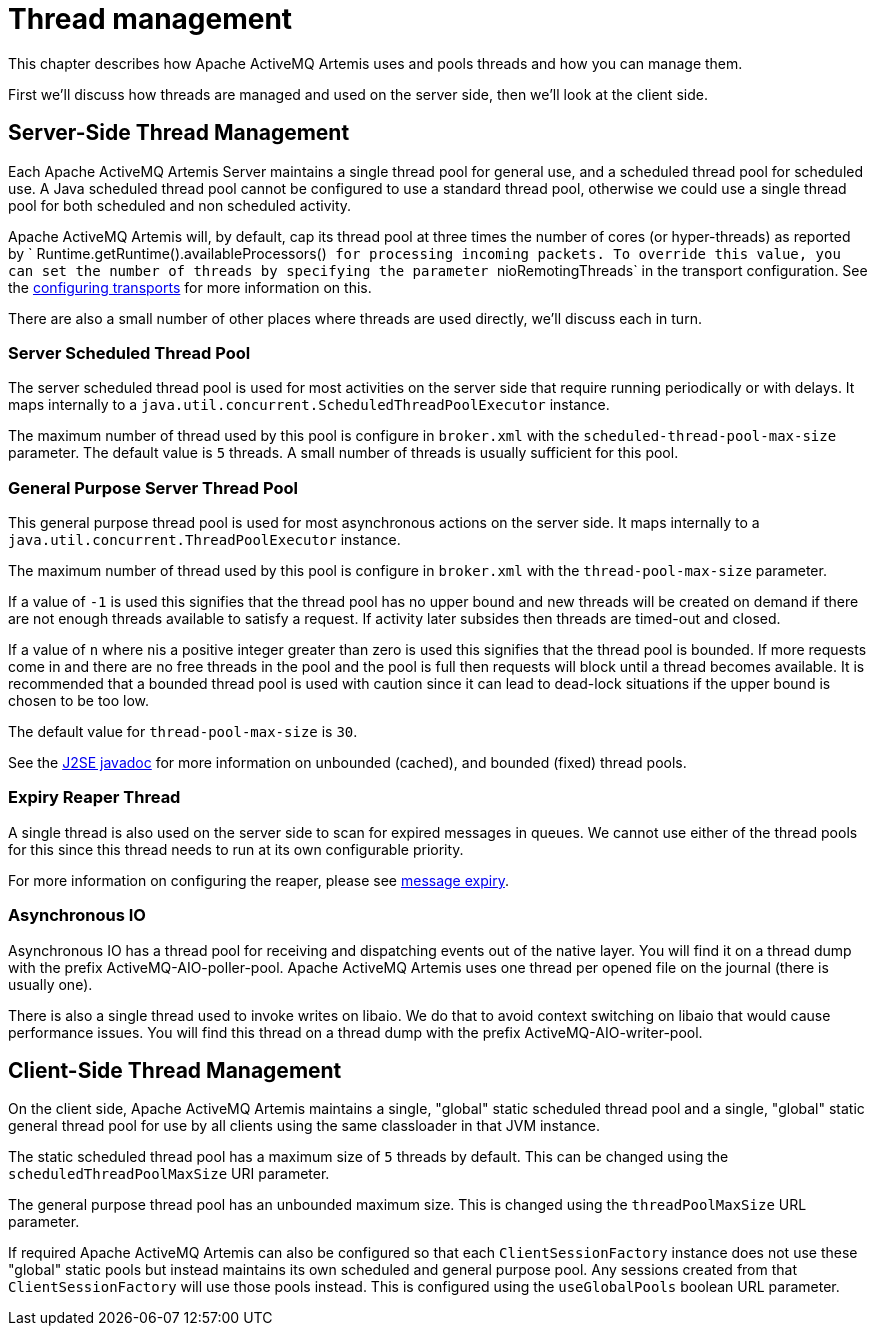 = Thread management
:idprefix:
:idseparator: -
:docinfo: shared

This chapter describes how Apache ActiveMQ Artemis uses and pools threads and how you can manage them.

First we'll discuss how threads are managed and used on the server side, then we'll look at the client side.

== Server-Side Thread Management

Each Apache ActiveMQ Artemis Server maintains a single thread pool for general use, and a scheduled thread pool for scheduled use.
A Java scheduled thread pool cannot be configured to use a standard thread pool, otherwise we could use a single thread pool for both scheduled and non scheduled activity.

Apache ActiveMQ Artemis will, by default, cap its thread pool at three times the number of cores (or hyper-threads) as reported by `             Runtime.getRuntime().availableProcessors()`` for processing incoming packets.
To override this value, you can set the number of threads by specifying the parameter ``nioRemotingThreads` in the transport configuration.
See the xref:configuring-transports.adoc#configuring-the-transport[configuring transports] for more information on this.

There are also a small number of other places where threads are used directly, we'll discuss each in turn.

=== Server Scheduled Thread Pool

The server scheduled thread pool is used for most activities on the server side that require running periodically or with delays.
It maps internally to a `java.util.concurrent.ScheduledThreadPoolExecutor` instance.

The maximum number of thread used by this pool is configure in `broker.xml` with the `scheduled-thread-pool-max-size` parameter.
The default value is `5` threads.
A small number of threads is usually sufficient for this pool.

=== General Purpose Server Thread Pool

This general purpose thread pool is used for most asynchronous actions on the server side.
It maps internally to a `java.util.concurrent.ThreadPoolExecutor` instance.

The maximum number of thread used by this pool is configure in `broker.xml` with the `thread-pool-max-size` parameter.

If a value of `-1` is used this signifies that the thread pool has no upper bound and new threads will be created on demand if there are not enough threads available to satisfy a request.
If activity later subsides then threads are timed-out and closed.

If a value of `n` where ``n``is a positive integer greater than zero is used this signifies that the thread pool is bounded.
If more requests come in and there are no free threads in the pool and the pool is full then requests will block until a thread becomes available.
It is recommended that a bounded thread pool is used with caution since it can lead to dead-lock situations if the upper bound is chosen to be too low.

The default value for `thread-pool-max-size` is `30`.

See the https://docs.oracle.com/javase/8/docs/api/java/util/concurrent/ThreadPoolExecutor.html[J2SE javadoc] for more information on unbounded (cached), and bounded (fixed) thread pools.

=== Expiry Reaper Thread

A single thread is also used on the server side to scan for expired messages in queues.
We cannot use either of the thread pools for this since this thread needs to run at its own configurable priority.

For more information on configuring the reaper, please see xref:message-expiry.adoc#message-expiry[message expiry].

=== Asynchronous IO

Asynchronous IO has a thread pool for receiving and dispatching events out of the native layer.
You will find it on a thread dump with the prefix ActiveMQ-AIO-poller-pool.
Apache ActiveMQ Artemis uses one thread per opened file on the journal (there is usually one).

There is also a single thread used to invoke writes on libaio.
We do that to avoid context switching on libaio that would cause performance issues.
You will find this thread on a thread dump with the prefix ActiveMQ-AIO-writer-pool.

== Client-Side Thread Management

On the client side, Apache ActiveMQ Artemis maintains a single, "global" static scheduled thread pool and a single, "global" static general thread pool for use by all clients using the same classloader in that JVM instance.

The static scheduled thread pool has a maximum size of `5` threads by default.
This can be changed using the `scheduledThreadPoolMaxSize` URI parameter.

The general purpose thread pool has an unbounded maximum size.
This is changed using the `threadPoolMaxSize` URL parameter.

If required Apache ActiveMQ Artemis can also be configured so that each `ClientSessionFactory` instance does not use these "global" static pools but instead maintains its own scheduled and general purpose pool.
Any sessions created from that `ClientSessionFactory` will use those pools instead.
This is configured using the `useGlobalPools` boolean URL parameter.
